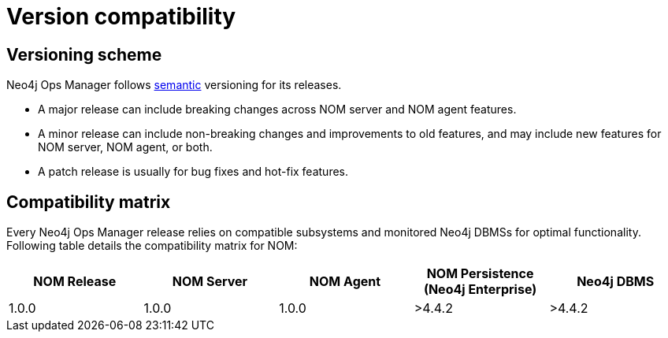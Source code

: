 :description: This section provides a version compatibility matrix for Neo4j Ops Manager.

= Version compatibility

== Versioning scheme

Neo4j Ops Manager follows link:https://semver.org/[semantic] versioning for its releases.

* A major release can include breaking changes across NOM server and NOM agent features.
* A minor release can include non-breaking changes and improvements to old features, and may include new features for NOM server, NOM agent, or both.
* A patch release is usually for bug fixes and hot-fix features.

== Compatibility matrix

Every Neo4j Ops Manager release relies on compatible subsystems and monitored Neo4j DBMSs for optimal functionality.
Following table details the compatibility matrix for NOM:

[cols="<,<,<,<,<",options="header"]
|===
| NOM Release
| NOM Server
| NOM Agent
| NOM Persistence (Neo4j Enterprise)
| Neo4j DBMS

| 1.0.0
| 1.0.0
| 1.0.0
| >4.4.2
| >4.4.2
|===
